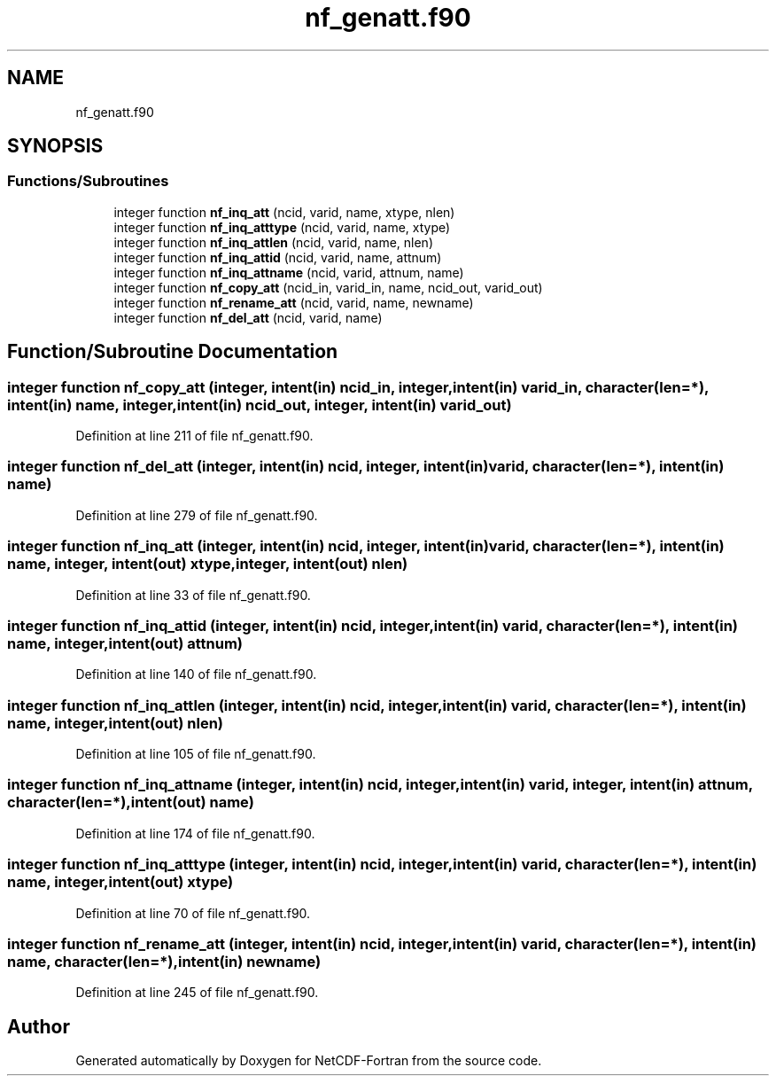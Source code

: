 .TH "nf_genatt.f90" 3 "Wed Jan 17 2018" "Version 4.5.0-development" "NetCDF-Fortran" \" -*- nroff -*-
.ad l
.nh
.SH NAME
nf_genatt.f90
.SH SYNOPSIS
.br
.PP
.SS "Functions/Subroutines"

.in +1c
.ti -1c
.RI "integer function \fBnf_inq_att\fP (ncid, varid, name, xtype, nlen)"
.br
.ti -1c
.RI "integer function \fBnf_inq_atttype\fP (ncid, varid, name, xtype)"
.br
.ti -1c
.RI "integer function \fBnf_inq_attlen\fP (ncid, varid, name, nlen)"
.br
.ti -1c
.RI "integer function \fBnf_inq_attid\fP (ncid, varid, name, attnum)"
.br
.ti -1c
.RI "integer function \fBnf_inq_attname\fP (ncid, varid, attnum, name)"
.br
.ti -1c
.RI "integer function \fBnf_copy_att\fP (ncid_in, varid_in, name, ncid_out, varid_out)"
.br
.ti -1c
.RI "integer function \fBnf_rename_att\fP (ncid, varid, name, newname)"
.br
.ti -1c
.RI "integer function \fBnf_del_att\fP (ncid, varid, name)"
.br
.in -1c
.SH "Function/Subroutine Documentation"
.PP 
.SS "integer function nf_copy_att (integer, intent(in) ncid_in, integer, intent(in) varid_in, character(len=*), intent(in) name, integer, intent(in) ncid_out, integer, intent(in) varid_out)"

.PP
Definition at line 211 of file nf_genatt\&.f90\&.
.SS "integer function nf_del_att (integer, intent(in) ncid, integer, intent(in) varid, character(len=*), intent(in) name)"

.PP
Definition at line 279 of file nf_genatt\&.f90\&.
.SS "integer function nf_inq_att (integer, intent(in) ncid, integer, intent(in) varid, character(len=*), intent(in) name, integer, intent(out) xtype, integer, intent(out) nlen)"

.PP
Definition at line 33 of file nf_genatt\&.f90\&.
.SS "integer function nf_inq_attid (integer, intent(in) ncid, integer, intent(in) varid, character(len=*), intent(in) name, integer, intent(out) attnum)"

.PP
Definition at line 140 of file nf_genatt\&.f90\&.
.SS "integer function nf_inq_attlen (integer, intent(in) ncid, integer, intent(in) varid, character(len=*), intent(in) name, integer, intent(out) nlen)"

.PP
Definition at line 105 of file nf_genatt\&.f90\&.
.SS "integer function nf_inq_attname (integer, intent(in) ncid, integer, intent(in) varid, integer, intent(in) attnum, character(len=*), intent(out) name)"

.PP
Definition at line 174 of file nf_genatt\&.f90\&.
.SS "integer function nf_inq_atttype (integer, intent(in) ncid, integer, intent(in) varid, character(len=*), intent(in) name, integer, intent(out) xtype)"

.PP
Definition at line 70 of file nf_genatt\&.f90\&.
.SS "integer function nf_rename_att (integer, intent(in) ncid, integer, intent(in) varid, character(len=*), intent(in) name, character(len=*), intent(in) newname)"

.PP
Definition at line 245 of file nf_genatt\&.f90\&.
.SH "Author"
.PP 
Generated automatically by Doxygen for NetCDF-Fortran from the source code\&.
